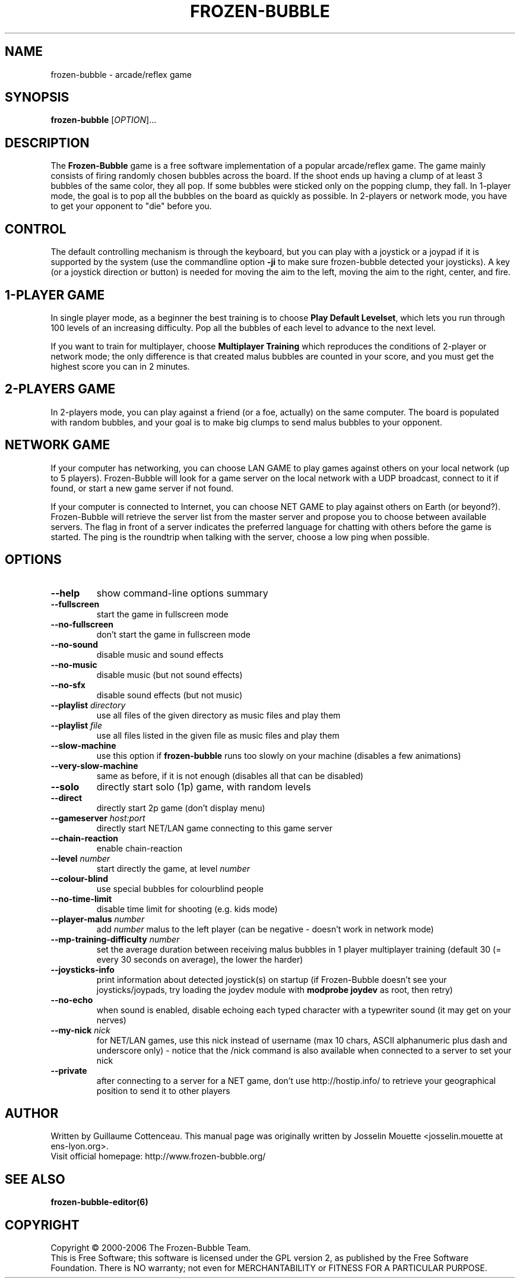 .\" This program is free software; you can redistribute it and/or modify
.\" it under the terms of the GNU General Public License as published by
.\" the Free Software Foundation; either version 2 of the License, or
.\" (at your option) any later version.
.\"
.\" This program is distributed in the hope that it will be useful,
.\" but WITHOUT ANY WARRANTY; without even the implied warranty of
.\" MERCHANTABILITY or FITNESS FOR A PARTICULAR PURPOSE.  See the
.\" GNU General Public License for more details.
.\"
.\" You should have received a copy of the GNU General Public License
.\" along with this program; if not, write to the Free Software
.\" Foundation, Inc., 59 Temple Place, Suite 330, Boston, MA  02111-1307  USA
.\"

.TH FROZEN-BUBBLE 6 "October, 2006" "FB" "The Frozen-Bubble game"

.SH NAME
frozen-bubble \- arcade/reflex game

.SH SYNOPSIS
.B frozen-bubble
[\fIOPTION\fR]...

.SH DESCRIPTION
The \fBFrozen-Bubble\fR game is a free software implementation of
a popular arcade/reflex game. The game mainly consists of firing
randomly chosen bubbles across the board. If the shoot ends up
having a clump of at least 3 bubbles of the same color, they all
pop. If some bubbles were sticked only on the popping clump, they
fall. In 1-player mode, the goal is to pop all the bubbles on the
board as quickly as possible. In 2-players or network mode, you
have to get your opponent to "die" before you.

.SH CONTROL
The default controlling mechanism is through the keyboard, but
you can play with a joystick or a joypad if it is supported by
the system (use the commandline option \fB-ji\fR to make sure
frozen-bubble detected your joysticks). A key (or a joystick
direction or button) is needed for moving the aim to the left,
moving the aim to the right, center, and fire.

.SH 1-PLAYER GAME
In single player mode, as a beginner the best training is to
choose \fBPlay Default Levelset\fR, which lets you run through
100 levels of an increasing difficulty. Pop all the bubbles of
each level to advance to the next level.

If you want to train for multiplayer, choose \fBMultiplayer
Training\fR which reproduces the conditions of 2-player or
network mode; the only difference is that created malus bubbles
are counted in your score, and you must get the highest score you
can in 2 minutes.

.SH 2-PLAYERS GAME
In 2-players mode, you can play against a friend (or a foe,
actually) on the same computer. The board is populated with
random bubbles, and your goal is to make big clumps to send malus
bubbles to your opponent.

.SH NETWORK GAME
If your computer has networking, you can choose LAN GAME to play
games against others on your local network (up to 5 players).
Frozen-Bubble will look for a game server on the local network
with a UDP broadcast, connect to it if found, or start a new game
server if not found.

If your computer is connected to Internet, you can choose NET
GAME to play against others on Earth (or beyond?). Frozen-Bubble
will retrieve the server list from the master server and propose
you to choose between available servers. The flag in front of a
server indicates the preferred language for chatting with others
before the game is started. The ping is the roundtrip when
talking with the server, choose a low ping when possible.

.SH OPTIONS
.TP
.BR --help
show command-line options summary
.TP
.BR --fullscreen
start the game in fullscreen mode
.TP
.BR --no-fullscreen
don't start the game in fullscreen mode
.TP
.BR --no-sound
disable music and sound effects
.TP
.BR --no-music
disable music (but not sound effects)
.TP
.BR --no-sfx
disable sound effects (but not music)
.TP
\fB--playlist \fIdirectory\fR
use all files of the given directory as music files and play them
.TP
\fB--playlist \fIfile\fR
use all files listed in the given file as music files and play them
.TP
.BR --slow-machine
use this option if
.B frozen-bubble
runs too slowly on your machine (disables a few animations)
.TP
.BR --very-slow-machine
same as before, if it is not enough (disables all that can be disabled)
.TP
.BR --solo
directly start solo (1p) game, with random levels
.TP
.BR --direct
directly start 2p game (don't display menu)
.TP
\fB--gameserver \fIhost:port\fR
directly start NET/LAN game connecting to this game server
.TP
.BR --chain-reaction
enable chain-reaction
.TP
\fB--level \fInumber\fR
start directly the game, at level \fInumber\fR
.TP
.BR --colour-blind
use special bubbles for colourblind people
.TP
.BR --no-time-limit
disable time limit for shooting (e.g. kids mode)
.TP
\fB--player-malus \fInumber\fR
add \fInumber\fR malus to the left player (can be negative -
doesn't work in network mode)
.TP
\fB--mp-training-difficulty \fInumber\fR
set the average duration between receiving malus bubbles in 1
player multiplayer training (default 30 (= every 30 seconds on
average), the lower the harder)
.TP
\fB--joysticks-info\fR
print information about detected joystick(s) on startup (if
Frozen-Bubble doesn't see your joysticks/joypads, try loading
the joydev module with \fBmodprobe joydev\fR as root, then
retry)
.TP
\fB--no-echo\fR
when sound is enabled, disable echoing each typed character with
a typewriter sound (it may get on your nerves)
.TP
\fB--my-nick \fInick\fR
for NET/LAN games, use this nick instead of username (max 10
chars, ASCII alphanumeric plus dash and underscore only) - notice
that the /nick command is also available when connected to a
server to set your nick
.TP
\fB--private\fR
after connecting to a server for a NET game, don't use
http://hostip.info/ to retrieve your geographical position to
send it to other players

.SH AUTHOR
Written by Guillaume Cottenceau.
This manual page was originally written by Josselin Mouette <josselin.mouette at ens-lyon.org>.
.br
Visit official homepage: http://www.frozen-bubble.org/

.SH SEE ALSO
.BR frozen-bubble-editor(6)

.SH COPYRIGHT
Copyright \(co 2000-2006 The Frozen-Bubble Team.
.br
This is Free Software; this software is licensed under the GPL version 2, as published by the Free Software Foundation.
There is NO warranty; not even for MERCHANTABILITY or FITNESS FOR A PARTICULAR PURPOSE.
